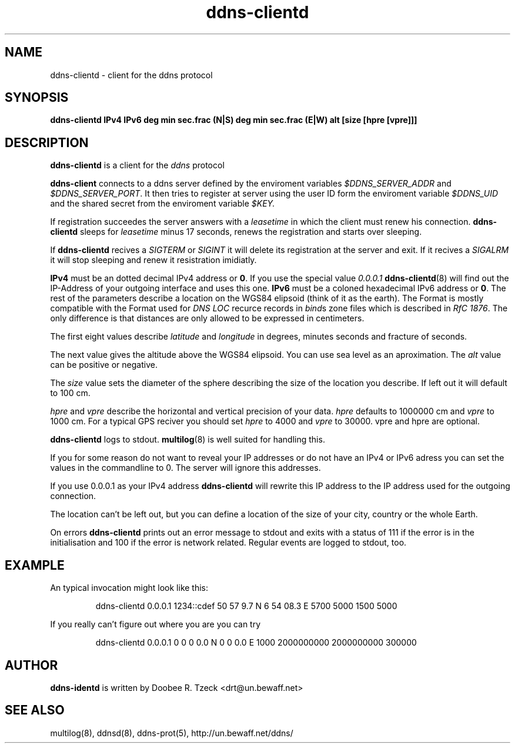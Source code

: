 .TH ddns-clientd 8
.SH NAME
ddns-clientd \- client for the ddns protocol
.SH SYNOPSIS
.B ddns-clientd IPv4 IPv6 deg min sec.frac (N|S) deg min sec.frac (E|W) alt [size [hpre [vpre]]]  
.SH DESCRIPTION
.B ddns-clientd
is a client for the 
.I ddns 
protocol
.P
.B ddns-client 
connects to a ddns server defined by the enviroment variables
.I $DDNS_SERVER_ADDR
and
.IR $DDNS_SERVER_PORT .
It then tries to register at server using the user ID form the
enviroment variable 
.I $DDNS_UID
and the shared secret from the enviroment variable
.IR $KEY.
.P
If registration succeedes the server answers with a 
.I leasetime
in which the client must renew his connection.
.B ddns-clientd
sleeps for 
.I leasetime 
minus 17 seconds, renews the registration and starts over sleeping.
.P
If 
.B ddns-clientd
recives a 
.I SIGTERM 
or 
.I SIGINT
it will delete its registration at the server and exit.
If it recives a
.I SIGALRM
it will stop sleeping and renew it resistration imidiatly.
.P
.B IPv4 
must be an dotted decimal IPv4 address or 
.BR 0 .
If you use the special value
.I 0.0.0.1
.BR ddns-clientd (8)
will find out the IP-Address of your outgoing interface 
and uses this one.
.B IPv6
must be a coloned hexadecimal IPv6 address or 
.BR 0 . 
The rest of the parameters describe a location on the WGS84 elipsoid (think 
of it as the earth). The Format is mostly compatible with the
Format used for 
.I DNS LOC
recurce records in 
.IR bind s 
zone files which is described in
.I RfC 
.IR 1876 .
The only difference is that distances are only allowed to be
expressed in centimeters.
.P
The first eight values describe 
.I latitude
and
.I longitude
in degrees, minutes seconds and fracture of seconds.
.P 
The next value gives the altitude above the WGS84 elipsoid. You 
can use sea level as an aproximation. The
.I alt
value can be positive or negative.
.P 
The 
.I size
value sets the diameter of the sphere describing the size 
of the location you describe. If left out it will default to 
100 cm.
.P
.I hpre
and
.I vpre
describe the horizontal and vertical precision of your data. 
.I hpre 
defaults to 1000000 cm and
.I vpre
to 1000 cm. For a typical GPS reciver you should set 
.I hpre 
to 4000
and 
.I vpre 
to 30000. vpre and hpre are optional.
.P
.B ddns-clientd
logs to stdout. 
.BR multilog (8)
is well suited for handling this.
.P
If you for some reason do not want to reveal your IP addresses 
or do not have an IPv4 or IPv6 adress you can set the values
in the commandline to 0. The server will ignore this addresses.
.P
If you use 0.0.0.1 as your IPv4 address
.B ddns-clientd
will rewrite this IP address to the IP address used for the 
outgoing connection. 
.P
The location can't be left out, but you can define a location
of the size of your city, country or the whole Earth. 
.P
On errors 
.B ddns-clientd
prints out an error message to stdout and exits with a status of 111
if the error is in the initialisation and 100 if the error is network 
related. Regular events are logged to stdout, too.
.P
.SH EXAMPLE
An typical invocation might look like this:
.IP
ddns-clientd 0.0.0.1 1234::cdef 50 57 9.7 N 6 54 08.3 E 5700 5000 1500 5000
.P
If you really can't figure out where you are you can try
.IP
ddns-clientd 0.0.0.1 0 0 0 0.0 N 0 0 0.0 E 1000 2000000000 2000000000 300000
.SH AUTHOR
.B ddns-identd
is written by Doobee R. Tzeck <drt@un.bewaff.net>
.SH SEE ALSO
multilog(8), ddnsd(8), ddns-prot(5),
http://un.bewaff.net/ddns/
